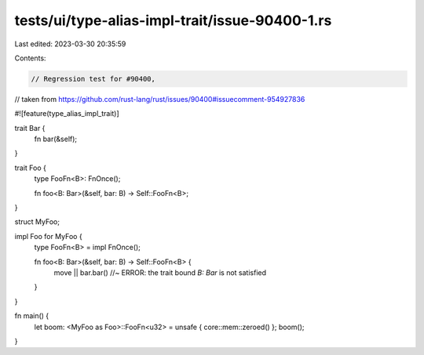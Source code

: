 tests/ui/type-alias-impl-trait/issue-90400-1.rs
===============================================

Last edited: 2023-03-30 20:35:59

Contents:

.. code-block:: rs

    // Regression test for #90400,
// taken from https://github.com/rust-lang/rust/issues/90400#issuecomment-954927836

#![feature(type_alias_impl_trait)]

trait Bar {
    fn bar(&self);
}

trait Foo {
    type FooFn<B>: FnOnce();

    fn foo<B: Bar>(&self, bar: B) -> Self::FooFn<B>;
}

struct MyFoo;

impl Foo for MyFoo {
    type FooFn<B> = impl FnOnce();

    fn foo<B: Bar>(&self, bar: B) -> Self::FooFn<B> {
        move || bar.bar() //~ ERROR: the trait bound `B: Bar` is not satisfied
    }
}

fn main() {
    let boom: <MyFoo as Foo>::FooFn<u32> = unsafe { core::mem::zeroed() };
    boom();
}


